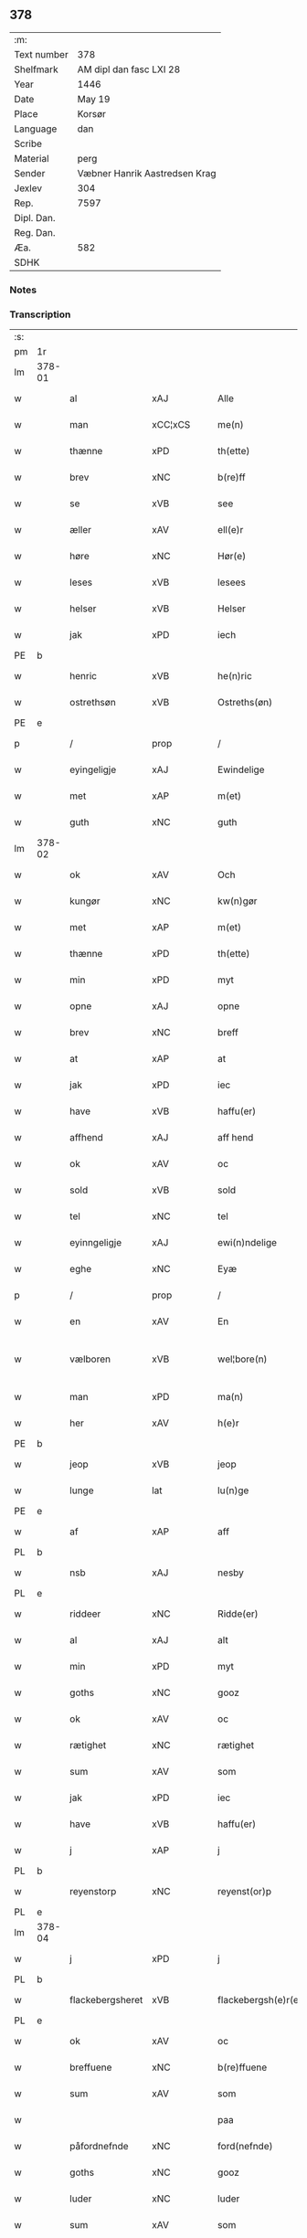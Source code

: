 ** 378
| :m:         |                               |
| Text number | 378                           |
| Shelfmark   | AM dipl dan fasc LXI 28       |
| Year        | 1446                          |
| Date        | May 19                        |
| Place       | Korsør                        |
| Language    | dan                           |
| Scribe      |                               |
| Material    | perg                          |
| Sender      | Væbner Hanrik Aastredsen Krag |
| Jexlev      | 304                           |
| Rep.        | 7597                          |
| Dipl. Dan.  |                               |
| Reg. Dan.   |                               |
| Æa.         | 582                           |
| SDHK        |                               |

*** Notes


*** Transcription
| :s: |        |                  |                |   |   |                      |               |   |   |   |       |     |   |   |   |               |
| pm  | 1r     |                  |                |   |   |                      |               |   |   |   |       |     |   |   |   |               |
| lm  | 378-01 |                  |                |   |   |                      |               |   |   |   |       |     |   |   |   |               |
| w   |        | al               | xAJ            |   |   | Alle                 | Alle          |   |   |   |       | dan |   |   |   |        378-01 |
| w   |        | man              | xCC¦xCS        |   |   | me(n)                | me̅            |   |   |   |       | dan |   |   |   |        378-01 |
| w   |        | thænne           | xPD            |   |   | th(ette)             | thꝫͤ           |   |   |   |       | dan |   |   |   |        378-01 |
| w   |        | brev             | xNC            |   |   | b(re)ff              | bff          |   |   |   |       | dan |   |   |   |        378-01 |
| w   |        | se               | xVB            |   |   | see                  | ſee           |   |   |   |       | dan |   |   |   |        378-01 |
| w   |        | æller            | xAV            |   |   | ell(e)r              | ellꝝ          |   |   |   |       | dan |   |   |   |        378-01 |
| w   |        | høre             | xNC            |   |   | Hør(e)               | Hør          |   |   |   |       | dan |   |   |   |        378-01 |
| w   |        | leses            | xVB            |   |   | lesees               | leſee        |   |   |   |       | dan |   |   |   |        378-01 |
| w   |        | helser           | xVB            |   |   | Helser               | Helſer        |   |   |   |       | dan |   |   |   |        378-01 |
| w   |        | jak              | xPD            |   |   | iech                 | ıech          |   |   |   |       | dan |   |   |   |        378-01 |
| PE  | b      |                  |                |   |   |                      |               |   |   |   |       |     |   |   |   |               |
| w   |        | henric           | xVB            |   |   | he(n)ric             | he̅rıc         |   |   |   |       | dan |   |   |   |        378-01 |
| w   |        | ostrethsøn       | xVB            |   |   | Ostreths(øn)         | Oſtreth      |   |   |   |       | dan |   |   |   |        378-01 |
| PE  | e      |                  |                |   |   |                      |               |   |   |   |       |     |   |   |   |               |
| p   |        | /                | prop           |   |   | /                    | /             |   |   |   |       | dan |   |   |   |        378-01 |
| w   |        | eyingeligje      | xAJ            |   |   | Ewindelige           | Ewındelíge    |   |   |   |       | dan |   |   |   |        378-01 |
| w   |        | met              | xAP            |   |   | m(et)                | mꝫ            |   |   |   |       | dan |   |   |   |        378-01 |
| w   |        | guth             | xNC            |   |   | guth                 | guth          |   |   |   |       | dan |   |   |   |        378-01 |
| lm  | 378-02 |                  |                |   |   |                      |               |   |   |   |       |     |   |   |   |               |
| w   |        | ok               | xAV            |   |   | Och                  | Och           |   |   |   |       | dan |   |   |   |        378-02 |
| w   |        | kungør           | xNC            |   |   | kw(n)gør             | kw̅gøꝛ         |   |   |   |       | dan |   |   |   |        378-02 |
| w   |        | met              | xAP            |   |   | m(et)                | mꝫ            |   |   |   |       | dan |   |   |   |        378-02 |
| w   |        | thænne           | xPD            |   |   | th(ette)             | thꝫͤ           |   |   |   |       | dan |   |   |   |        378-02 |
| w   |        | min              | xPD            |   |   | myt                  | myt           |   |   |   |       | dan |   |   |   |        378-02 |
| w   |        | opne             | xAJ            |   |   | opne                 | opne          |   |   |   |       | dan |   |   |   |        378-02 |
| w   |        | brev             | xNC            |   |   | breff                | breff         |   |   |   |       | dan |   |   |   |        378-02 |
| w   |        | at               | xAP            |   |   | at                   | at            |   |   |   |       | dan |   |   |   |        378-02 |
| w   |        | jak              | xPD            |   |   | iec                  | ıec           |   |   |   |       | dan |   |   |   |        378-02 |
| w   |        | have             | xVB            |   |   | haffu(er)            | haffu        |   |   |   |       | dan |   |   |   |        378-02 |
| w   |        | affhend          | xAJ            |   |   | aff hend             | aff hend      |   |   |   |       | dan |   |   |   |        378-02 |
| w   |        | ok               | xAV            |   |   | oc                   | oc            |   |   |   |       | dan |   |   |   |        378-02 |
| w   |        | sold             | xVB            |   |   | sold                 | ſold          |   |   |   |       | dan |   |   |   |        378-02 |
| w   |        | tel              | xNC            |   |   | tel                  | tel           |   |   |   |       | dan |   |   |   |        378-02 |
| w   |        | eyinngeligje     | xAJ            |   |   | ewi(n)ndelige        | ewı̅ndelige    |   |   |   |       | dan |   |   |   |        378-02 |
| w   |        | eghe             | xNC            |   |   | Eyæ                  | Eyæ           |   |   |   |       | dan |   |   |   |        378-02 |
| p   |        | /                | prop           |   |   | /                    | /             |   |   |   |       | dan |   |   |   |        378-02 |
| w   |        | en               | xAV            |   |   | En                   | En            |   |   |   |       | dan |   |   |   |        378-02 |
| w   |        | vælboren         | xVB            |   |   | wel¦bore(n)          | wel¦bore̅      |   |   |   |       | dan |   |   |   | 378-02—378-03 |
| w   |        | man              | xPD            |   |   | ma(n)                | ma̅            |   |   |   |       | dan |   |   |   |        378-03 |
| w   |        | her              | xAV            |   |   | h(e)r                | hꝝ            |   |   |   |       | dan |   |   |   |        378-03 |
| PE  | b      |                  |                |   |   |                      |               |   |   |   |       |     |   |   |   |               |
| w   |        | jeop             | xVB            |   |   | jeop                 | ȷeop          |   |   |   |       | dan |   |   |   |        378-03 |
| w   |        | lunge            | lat            |   |   | lu(n)ge              | lu̅ge          |   |   |   |       | dan |   |   |   |        378-03 |
| PE  | e      |                  |                |   |   |                      |               |   |   |   |       |     |   |   |   |               |
| w   |        | af               | xAP            |   |   | aff                  | aff           |   |   |   |       | dan |   |   |   |        378-03 |
| PL  | b      |                  |                |   |   |                      |               |   |   |   |       |     |   |   |   |               |
| w   |        | nsb              | xAJ            |   |   | nesby                | neſby         |   |   |   |       | dan |   |   |   |        378-03 |
| PL  | e      |                  |                |   |   |                      |               |   |   |   |       |     |   |   |   |               |
| w   |        | riddeer          | xNC            |   |   | Ridde(er)            | Ridde        |   |   |   |       | dan |   |   |   |        378-03 |
| w   |        | al               | xAJ            |   |   | alt                  | alt           |   |   |   |       | dan |   |   |   |        378-03 |
| w   |        | min              | xPD            |   |   | myt                  | myt           |   |   |   |       | dan |   |   |   |        378-03 |
| w   |        | goths            | xNC            |   |   | gooz                 | gooz          |   |   |   |       | dan |   |   |   |        378-03 |
| w   |        | ok               | xAV            |   |   | oc                   | oc            |   |   |   |       | dan |   |   |   |        378-03 |
| w   |        | rætighet         | xNC            |   |   | rætighet             | rætighet      |   |   |   |       | dan |   |   |   |        378-03 |
| w   |        | sum              | xAV            |   |   | som                  | ſom           |   |   |   |       | dan |   |   |   |        378-03 |
| w   |        | jak              | xPD            |   |   | iec                  | ıec           |   |   |   |       | dan |   |   |   |        378-03 |
| w   |        | have             | xVB            |   |   | haffu(er)            | haffu        |   |   |   |       | dan |   |   |   |        378-03 |
| w   |        | j                | xAP            |   |   | j                    | j             |   |   |   |       | dan |   |   |   |        378-03 |
| PL  | b      |                  |                |   |   |                      |               |   |   |   |       |     |   |   |   |               |
| w   |        | reyenstorp       | xNC            |   |   | reyenst(or)p         | reyenſtͦp      |   |   |   |       | dan |   |   |   |        378-03 |
| PL  | e      |                  |                |   |   |                      |               |   |   |   |       |     |   |   |   |               |
| lm  | 378-04 |                  |                |   |   |                      |               |   |   |   |       |     |   |   |   |               |
| w   |        | j                | xPD            |   |   | j                    | j             |   |   |   |       | dan |   |   |   |        378-04 |
| PL  | b      |                  |                |   |   |                      |               |   |   |   |       |     |   |   |   |               |
| w   |        | flackebergsheret | xVB            |   |   | flackebergsh(e)r(et) | flackebergſhꝝ |   |   |   |       | dan |   |   |   |        378-04 |
| PL  | e      |                  |                |   |   |                      |               |   |   |   |       |     |   |   |   |               |
| w   |        | ok               | xAV            |   |   | oc                   | oc            |   |   |   |       | dan |   |   |   |        378-04 |
| w   |        | breffuene        | xNC            |   |   | b(re)ffuene          | bffuene      |   |   |   |       | dan |   |   |   |        378-04 |
| w   |        | sum              | xAV            |   |   | som                  | ſo           |   |   |   |       | dan |   |   |   |        378-04 |
| w   |        |                  |                |   |   | paa                  | paa           |   |   |   |       | dan |   |   |   |        378-04 |
| w   |        | påfordnefnde     | xNC            |   |   | ford(nefnde)         | foꝛ          |   |   |   |  sup | dan |   |   |   |        378-04 |
| w   |        | goths            | xNC            |   |   | gooz                 | gooz          |   |   |   |       | dan |   |   |   |        378-04 |
| w   |        | luder            | xNC            |   |   | luder                | luder         |   |   |   |       | dan |   |   |   |        378-04 |
| w   |        | sum              | xAV            |   |   | som                  | ſom           |   |   |   |       | dan |   |   |   |        378-04 |
| w   |        | jak              | xPD            |   |   | iec                  | ıec           |   |   |   |       | dan |   |   |   |        378-04 |
| w   |        | epter            | xNC            |   |   | epter                | epter         |   |   |   |       | dan |   |   |   |        378-04 |
| p   |        | /                | xNC            |   |   | /                    | /             |   |   |   |       | dan |   |   |   |        378-04 |
| w   |        | min              | xPD            |   |   | mi(n)                | mi̅            |   |   |   |       | dan |   |   |   |        378-04 |
| w   |        | father           | xVB            |   |   | fath(e)r             | fathꝝ         |   |   |   |       | dan |   |   |   |        378-04 |
| w   |        | erffuethe        | xNC            |   |   | erffuethe            | erffuethe     |   |   |   |       | dan |   |   |   |        378-04 |
| lm  | 378-05 |                  |                |   |   |                      |               |   |   |   |       |     |   |   |   |               |
| w   |        | met              | xAP            |   |   | m(et)                | mꝫ            |   |   |   |       | dan |   |   |   |        378-05 |
| w   |        | al               | xAJ            |   |   | all                  | all           |   |   |   |       | dan |   |   |   |        378-05 |
| w   |        | thæn             | xAT            |   |   | th(e)n               | th̅           |   |   |   |       | dan |   |   |   |        378-05 |
| w   |        | jorth            | xNC            |   |   | jordh                | ȷoꝛdh         |   |   |   |       | dan |   |   |   |        378-05 |
| w   |        | sum              | xPD            |   |   | som                  | ſom           |   |   |   |       | dan |   |   |   |        378-05 |
| w   |        | min              | xPD            |   |   | mi(n)                | mi̅            |   |   |   |       | dan |   |   |   |        378-05 |
| w   |        | father           | xVB            |   |   | fath(e)r             | fathꝝ         |   |   |   |       | dan |   |   |   |        378-05 |
| w   |        | skiffte          | xAJ            |   |   | skiffte              | ſkiffte       |   |   |   |       | dan |   |   |   |        378-05 |
| w   |        | tel              | xVB            |   |   | tel                  | tel           |   |   |   |       | dan |   |   |   |        378-05 |
| w   |        | sigh             | xPD            |   |   | sigh                 | ſıgh          |   |   |   |       | dan |   |   |   |        378-05 |
| w   |        | af               | xAP            |   |   | aff                  | aff           |   |   |   |       | dan |   |   |   |        378-05 |
| w   |        | her              | xAV            |   |   | h(e)r                | hꝝ            |   |   |   |       | dan |   |   |   |        378-05 |
| PE  | b      |                  |                |   |   |                      |               |   |   |   |       |     |   |   |   |               |
| w   |        | anner            | xPD            |   |   | anders               | ander        |   |   |   |       | dan |   |   |   |        378-05 |
| w   |        | jeopsøn          | xNC            |   |   | jeops(øn)            | ȷeop         |   |   |   |       | dan |   |   |   |        378-05 |
| PE  | e      |                  |                |   |   |                      |               |   |   |   |       |     |   |   |   |               |
| p   |        | /                | xNC            |   |   | /                    | /             |   |   |   |       | dan |   |   |   |        378-05 |
| w   |        | sum              | xPD            |   |   | som                  | ſom           |   |   |   |       | dan |   |   |   |        378-05 |
| w   |        | ligje            | xVB            |   |   | ligg(er)             | ligg         |   |   |   |       | dan |   |   |   |        378-05 |
| w   |        | ok               | xAV            |   |   | oc                   | oc            |   |   |   |       | dan |   |   |   |        378-05 |
| w   |        | pa               | xAV            |   |   | pa                   | pa            |   |   |   |       | dan |   |   |   |        378-05 |
| PL  | b      |                  |                |   |   |                      |               |   |   |   |       |     |   |   |   |               |
| w   |        | reyenstorp       | xAJ            |   |   | re¦yenst(or)p        | re¦yenſtͦp     |   |   |   |       | dan |   |   |   | 378-05—378-06 |
| PL  | e      |                  |                |   |   |                      |               |   |   |   |       |     |   |   |   |               |
| w   |        | mark             | xNC            |   |   | m(a)rk               | mrᷓk           |   |   |   |       | dan |   |   |   |        378-06 |
| w   |        | ok               | xAV            |   |   | oc                   | oc            |   |   |   |       | dan |   |   |   |        378-06 |
| w   |        | breffuene        | lat            |   |   | b(re)ffuene          | bffuene      |   |   |   |       | dan |   |   |   |        378-06 |
| w   |        | met              | xAP            |   |   | m(et)                | mꝫ            |   |   |   |       | dan |   |   |   |        378-06 |
| p   |        | /                | xVB            |   |   | /                    | /             |   |   |   |       | dan |   |   |   |        378-06 |
| w   |        | met              | xAP            |   |   | m(et)                | mꝫ            |   |   |   |       | dan |   |   |   |        378-06 |
| w   |        | al               | xAJ            |   |   | alle                 | alle          |   |   |   |       | dan |   |   |   |        378-06 |
| w   |        | gothzens         | xNC            |   |   | gothzens             | gothzen      |   |   |   |       | dan |   |   |   |        378-06 |
| w   |        | telligelse       | xNC            |   |   | telligelse           | telligelſe    |   |   |   |       | dan |   |   |   |        378-06 |
| w   |        | sva              | xAV            |   |   | swo                  | ſwo           |   |   |   |       | dan |   |   |   |        378-06 |
| w   |        | sum              | xAV            |   |   | som                  | ſo           |   |   |   |       | dan |   |   |   |        378-06 |
| w   |        | ær               | xNC            |   |   | ær                   | ær            |   |   |   |       | dan |   |   |   |        378-06 |
| w   |        | ager             | xVB            |   |   | ager                 | ageꝛ          |   |   |   |       | dan |   |   |   |        378-06 |
| w   |        | ok               | xAV            |   |   | oc                   | oc            |   |   |   |       | dan |   |   |   |        378-06 |
| w   |        | æng              | prop           |   |   | æng                  | æng           |   |   |   |       | dan |   |   |   |        378-06 |
| w   |        | skogh            | xNC            |   |   | skow                 | ſkow          |   |   |   |       | dan |   |   |   |        378-06 |
| lm  | 378-07 |                  |                |   |   |                      |               |   |   |   |       |     |   |   |   |               |
| w   |        | mark             | xNC            |   |   | m(a)rk               | mrᷓk           |   |   |   |       | dan |   |   |   |        378-07 |
| p   |        | /                | prop           |   |   | /                    | /             |   |   |   |       | dan |   |   |   |        378-07 |
| w   |        | vat              | xAJ            |   |   | wat                  | wat           |   |   |   |       | dan |   |   |   |        378-07 |
| p   |        | /                | prop           |   |   | /                    | /             |   |   |   |       | dan |   |   |   |        378-07 |
| w   |        | ok               | xAV            |   |   | oc                   | oc            |   |   |   |       | dan |   |   |   |        378-07 |
| w   |        | thyrt            | xAJ            |   |   | thyrt                | thẏꝛt         |   |   |   |       | dan |   |   |   |        378-07 |
| p   |        | /                | xNC            |   |   | /                    | /             |   |   |   |       | dan |   |   |   |        378-07 |
| w   |        | met              | xAP            |   |   | m(et)                | mꝫ            |   |   |   |       | dan |   |   |   |        378-07 |
| w   |        | al               | xAJ            |   |   | alle                 | alle          |   |   |   |       | dan |   |   |   |        378-07 |
| w   |        | stykke           | xNC            |   |   | stycke               | ſtycke        |   |   |   |       | dan |   |   |   |        378-07 |
| w   |        | sum              | xAV            |   |   | som                  | ſo           |   |   |   |       | dan |   |   |   |        378-07 |
| w   |        | neffnes          | xVB            |   |   | neffnes              | neffne       |   |   |   |       | dan |   |   |   |        378-07 |
| w   |        | kunne            | xVB            |   |   | kan                  | ka           |   |   |   |       | dan |   |   |   |        378-07 |
| p   |        | /                | xNC            |   |   | /                    | /             |   |   |   |       | dan |   |   |   |        378-07 |
| w   |        | ænge             | xPD            |   |   | enkte                | enkte         |   |   |   |       | dan |   |   |   |        378-07 |
| w   |        | vndertaghet      | xVB            |   |   | vnd(er)tagh(et)      | vndtaghꝫ     |   |   |   |       | dan |   |   |   |        378-07 |
| p   |        | /                | xNC            |   |   | /                    | /             |   |   |   |       | dan |   |   |   |        378-07 |
| w   |        | ok               | xAV            |   |   | Och                  | Och           |   |   |   |       | dan |   |   |   |        378-07 |
| w   |        | kænne            | xVB            |   |   | ke(n)nes             | ke̅ne         |   |   |   |       | dan |   |   |   |        378-07 |
| w   |        | jak              | xPD            |   |   | iec                  | ıec           |   |   |   |       | dan |   |   |   |        378-07 |
| lm  | 378-08 |                  |                |   |   |                      |               |   |   |   |       |     |   |   |   |               |
| w   |        | mik              | xNC            |   |   | mig                  | mıg           |   |   |   |       | dan |   |   |   |        378-08 |
| w   |        | ful              | xAJ            |   |   | fwlt                 | fwlt          |   |   |   |       | dan |   |   |   |        378-08 |
| w   |        | værth            | xNC            |   |   | wærth                | wæꝛth         |   |   |   |       | dan |   |   |   |        378-08 |
| w   |        | at               | xAP            |   |   | at                   | at            |   |   |   |       | dan |   |   |   |        378-08 |
| w   |        | have             | xVB            |   |   | haffue               | haffue        |   |   |   |       | dan |   |   |   |        378-08 |
| w   |        | oppe             | xAJ            |   |   | oppe                 | oe           |   |   |   |       | dan |   |   |   |        378-08 |
| w   |        | boreth           | xNC            |   |   | boreth               | boreth        |   |   |   |       | dan |   |   |   |        378-08 |
| w   |        | af               | xAP            |   |   | aff                  | aff           |   |   |   |       | dan |   |   |   |        378-08 |
| w   |        | fornefnde        | xNC            |   |   | for(nefnde)          | foꝛͩͤ           |   |   |   |       | dan |   |   |   |        378-08 |
| w   |        | her              | xAV            |   |   | h(e)r                | hꝝ            |   |   |   |       | dan |   |   |   |        378-08 |
| w   |        | jeop             | xNC            |   |   | jeop                 | ȷeop          |   |   |   |       | dan |   |   |   |        378-08 |
| w   |        | lunge            | lat            |   |   | lu(n)ge              | lu̅ge          |   |   |   |       | dan |   |   |   |        378-08 |
| w   |        | for              | xAP            |   |   | for                  | foꝛ           |   |   |   |       | dan |   |   |   |        378-08 |
| w   |        | thæn             | xAT            |   |   | th(et)               | thꝫ           |   |   |   |       | dan |   |   |   |        378-08 |
| w   |        | goths            | xNC            |   |   | gooz                 | gooz          |   |   |   |       | dan |   |   |   |        378-08 |
| p   |        | /                | prop           |   |   | /                    | /             |   |   |   |       | dan |   |   |   |        378-08 |
| w   |        | ok               | xAV            |   |   | Och                  | Och           |   |   |   |       | dan |   |   |   |        378-08 |
| w   |        | telbinder        | xVB            |   |   | telbind(er)          | telbind      |   |   |   |       | dan |   |   |   |        378-08 |
| lm  | 378-09 |                  |                |   |   |                      |               |   |   |   |       |     |   |   |   |               |
| w   |        | jak              | xPD            |   |   | jec                  | ȷec           |   |   |   |       | dan |   |   |   |        378-09 |
| w   |        | myg              | xAJ            |   |   | myg                  | myg           |   |   |   |       | dan |   |   |   |        378-09 |
| w   |        | ok               | xAV            |   |   | oc                   | oc            |   |   |   |       | dan |   |   |   |        378-09 |
| w   |        | min              | lat            |   |   | mi(n)e               | mi̅e           |   |   |   |       | dan |   |   |   |        378-09 |
| w   |        | arvinge          | lat            |   |   | arwi(n)ge            | aꝛwi̅ge        |   |   |   |       | dan |   |   |   |        378-09 |
| w   |        | at               | xAP            |   |   | at                   | at            |   |   |   |       | dan |   |   |   |        378-09 |
| w   |        | fri              | xAJ            |   |   | frii                 | fríí          |   |   |   |       | dan |   |   |   |        378-09 |
| w   |        | ok               | xAV            |   |   | oc                   | oc            |   |   |   |       | dan |   |   |   |        378-09 |
| w   |        | hiemle           | xNC            |   |   | hiemle               | hıemle        |   |   |   |       | dan |   |   |   |        378-09 |
| w   |        | fornefnde        | xVB            |   |   | for(nefnde)          | foꝛͩͤ           |   |   |   |       | dan |   |   |   |        378-09 |
| w   |        | her              | xAV            |   |   | h(e)r                | hꝝ            |   |   |   |       | dan |   |   |   |        378-09 |
| w   |        | jeop             | xAJ            |   |   | jeop                 | ȷeop          |   |   |   |       | dan |   |   |   |        378-09 |
| w   |        | lunge            | xNC            |   |   | lu(n)ge              | lu̅ge          |   |   |   |       | dan |   |   |   |        378-09 |
| w   |        | ok               | xAV            |   |   | oc                   | oc            |   |   |   |       | dan |   |   |   |        378-09 |
| w   |        | han              | xPD            |   |   | hans                 | han          |   |   |   |       | dan |   |   |   |        378-09 |
| w   |        | arvinge          | xNC            |   |   | Arwi(n)ge            | Aꝛwi̅ge        |   |   |   |       | dan |   |   |   |        378-09 |
| w   |        | thæn             | xAT            |   |   | the                  | the           |   |   |   |       | dan |   |   |   |        378-09 |
| w   |        | fornefnde        | xVB            |   |   | for(nefnde)          | foꝛͩͤ           |   |   |   |       | dan |   |   |   |        378-09 |
| lm  | 378-10 |                  |                |   |   |                      |               |   |   |   |       |     |   |   |   |               |
| w   |        | goths            | xNC            |   |   | gooz                 | gooz          |   |   |   |       | dan |   |   |   |        378-10 |
| w   |        | for              | xAP            |   |   | for                  | foꝛ           |   |   |   |       | dan |   |   |   |        378-10 |
| w   |        | hvær             | xPD            |   |   | hw(er)               | hw           |   |   |   |       | dan |   |   |   |        378-10 |
| w   |        | man              | xNC            |   |   | manz                 | manz          |   |   |   |       | dan |   |   |   |        378-10 |
| w   |        | teltale          | xVB            |   |   | tel tale             | tel tale      |   |   |   |       | dan |   |   |   |        378-10 |
| w   |        | met              | xAP            |   |   | m(et)                | mꝫ            |   |   |   |       | dan |   |   |   |        378-10 |
| w   |        | al               | xAJ            |   |   | alle                 | alle          |   |   |   |       | dan |   |   |   |        378-10 |
| w   |        | thæn             | xAT            |   |   | ther(is)             | therꝭ         |   |   |   |       | dan |   |   |   |        378-10 |
| w   |        | telligelse       | xNC            |   |   | telligelse           | telligelſe    |   |   |   |       | dan |   |   |   |        378-10 |
| w   |        | sum              | xPD            |   |   | som                  | ſo           |   |   |   |       | dan |   |   |   |        378-10 |
| w   |        | fore             | xVB            |   |   | for(er)              | for          |   |   |   |       | dan |   |   |   |        378-10 |
| w   |        | screffuet        | xVB            |   |   | sc(re)ffu(et)        | ſcffuꝫ       |   |   |   |       | dan |   |   |   |        378-10 |
| w   |        | står             | xNC            |   |   | staar                | ſtaar         |   |   |   |       | dan |   |   |   |        378-10 |
| w   |        | tel              | xNC            |   |   | Tell                 | Tell          |   |   |   |       | dan |   |   |   |        378-10 |
| w   |        | mere             | xAJ            |   |   | mer(e)               | mer          |   |   |   |       | dan |   |   |   |        378-10 |
| w   |        | visse            | xNC            |   |   | wisse                | wiſſe         |   |   |   |       | dan |   |   |   |        378-10 |
| lm  | 378-11 |                  |                |   |   |                      |               |   |   |   |       |     |   |   |   |               |
| w   |        | ok               | xAV            |   |   | oc                   | oc            |   |   |   |       | dan |   |   |   |        378-11 |
| w   |        | stor             | xAJ            |   |   | stor(e)              | ſtor         |   |   |   |       | dan |   |   |   |        378-11 |
| w   |        | forvarring       | xNC            |   |   | forwarri(n)g         | foꝛwarri̅g     |   |   |   |       | dan |   |   |   |        378-11 |
| w   |        | have             | xVB            |   |   | haffu(er)            | haffu        |   |   |   |       | dan |   |   |   |        378-11 |
| w   |        | jak              | xPD            |   |   | jec                  | ȷec           |   |   |   |       | dan |   |   |   |        378-11 |
| w   |        | bethet           | xVB            |   |   | beth(et)             | bethꝫ         |   |   |   |       | dan |   |   |   |        378-11 |
| w   |        | gothe            | xAJ            |   |   | gothe                | gothe         |   |   |   |       | dan |   |   |   |        378-11 |
| w   |        | man              | xNC            |   |   | me(n)                | me̅            |   |   |   |       | dan |   |   |   |        378-11 |
| w   |        | ok               | xAV            |   |   | oc                   | oc            |   |   |   |       | dan |   |   |   |        378-11 |
| w   |        | vælborn          | xNC            |   |   | welborne             | welboꝛne      |   |   |   |       | dan |   |   |   |        378-11 |
| w   |        | sum              | xAV            |   |   | som                  | ſom           |   |   |   |       | dan |   |   |   |        378-11 |
| w   |        | ær               | prop           |   |   | ær                   | ær            |   |   |   |       | dan |   |   |   |        378-11 |
| PE  | b      |                  |                |   |   |                      |               |   |   |   |       |     |   |   |   |               |
| w   |        | anner            | xAP            |   |   | and(er)ss            | andſſ        |   |   |   |       | dan |   |   |   |        378-11 |
| w   |        | jensøn           | xNC            |   |   | jens(øn)             | ȷen          |   |   |   |       | dan |   |   |   |        378-11 |
| PE  | e      |                  |                |   |   |                      |               |   |   |   |       |     |   |   |   |               |
| w   |        | af               | xAP            |   |   | aff                  | aff           |   |   |   |       | dan |   |   |   |        378-11 |
| PL  | b      |                  |                |   |   |                      |               |   |   |   |       |     |   |   |   |               |
| w   |        | borb             | lat            |   |   | boreby               | boreby        |   |   |   |       | dan |   |   |   |        378-11 |
| PL  | e      |                  |                |   |   |                      |               |   |   |   |       |     |   |   |   |               |
| lm  | 378-12 |                  |                |   |   |                      |               |   |   |   |       |     |   |   |   |               |
| PE  | b      |                  |                |   |   |                      |               |   |   |   |       |     |   |   |   |               |
| w   |        | jeppe            | prop           |   |   | jep                  | ȷep           |   |   |   |       | dan |   |   |   |        378-12 |
| w   |        | lunge            | lat            |   |   | lu(n)ge              | lu̅ge          |   |   |   |       | dan |   |   |   |        378-12 |
| PE  | e      |                  |                |   |   |                      |               |   |   |   |       |     |   |   |   |               |
| w   |        | af               | xAP            |   |   | aff                  | aff           |   |   |   |       | dan |   |   |   |        378-12 |
| PL  | b      |                  |                |   |   |                      |               |   |   |   |       |     |   |   |   |               |
| w   |        | suansbærg        | lat            |   |   | swansberg            | ſwanſberg     |   |   |   |       | dan |   |   |   |        378-12 |
| PL  | e      |                  |                |   |   |                      |               |   |   |   |       |     |   |   |   |               |
| p   |        | /                | lat            |   |   | /                    | /             |   |   |   |       | dan |   |   |   |        378-12 |
| PE  | b      |                  |                |   |   |                      |               |   |   |   |       |     |   |   |   |               |
| w   |        | anner            | lat            |   |   | and(er)ss            | andſſ        |   |   |   |       | dan |   |   |   |        378-12 |
| w   |        | lunge            | lat            |   |   | lu(n)ge              | lu̅ge          |   |   |   |       | dan |   |   |   |        378-12 |
| PE  | e      |                  |                |   |   |                      |               |   |   |   |       |     |   |   |   |               |
| p   |        | /                | lat            |   |   | /                    | /             |   |   |   |       | dan |   |   |   |        378-12 |
| PE  | b      |                  |                |   |   |                      |               |   |   |   |       |     |   |   |   |               |
| w   |        | eric             | lat            |   |   | Eric                 | Erıc          |   |   |   |       | dan |   |   |   |        378-12 |
| w   |        | jensøn           | xVB            |   |   | jens(øn)             | ȷen          |   |   |   |       | dan |   |   |   |        378-12 |
| PE  | e      |                  |                |   |   |                      |               |   |   |   |       |     |   |   |   |               |
| w   |        | ok               | xAV            |   |   | oc                   | oc            |   |   |   |       | dan |   |   |   |        378-12 |
| PE  | b      |                  |                |   |   |                      |               |   |   |   |       |     |   |   |   |               |
| w   |        | pæther           | xVB            |   |   | pæth(e)r             | pæthꝝ         |   |   |   |       | dan |   |   |   |        378-12 |
| w   |        | galen            | xAJ            |   |   | gale(n)              | gale̅          |   |   |   |       | dan |   |   |   |        378-12 |
| PE  | e      |                  |                |   |   |                      |               |   |   |   |       |     |   |   |   |               |
| w   |        | henge            | xVB            |   |   | henge                | henge         |   |   |   |       | dan |   |   |   |        378-12 |
| w   |        | thæn             | xAT            |   |   | ther(is)             | therꝭ         |   |   |   |       | dan |   |   |   |        378-12 |
| w   |        | jndzigle         | xPD            |   |   | Jndzigle             | Jndzigle      |   |   |   |       | dan |   |   |   |        378-12 |
| w   |        | for              | xAP            |   |   | for                  | foꝛ           |   |   |   |       | dan |   |   |   |        378-12 |
| lm  | 378-13 |                  |                |   |   |                      |               |   |   |   |       |     |   |   |   |               |
| w   |        | thænne           | xPD            |   |   | the(tte)             | the          |   |   |   |       | dan |   |   |   |        378-13 |
| w   |        | brev             | xNC            |   |   | breff                | breff         |   |   |   |       | dan |   |   |   |        378-13 |
| w   |        | met              | xAP            |   |   | m(et)                | mꝫ            |   |   |   |       | dan |   |   |   |        378-13 |
| w   |        | min              | xPD            |   |   | mit                  | mit           |   |   |   |       | dan |   |   |   |        378-13 |
| w   |        | jntzigle         | xAV            |   |   | Jndziglæ             | Jndziglæ      |   |   |   |       | dan |   |   |   |        378-13 |
| w   |        | datum            | xAV            |   |   | Datu(m)              | Datu̅          |   |   |   |       | lat |   |   |   |        378-13 |
| PL  | b      |                  |                |   |   |                      |               |   |   |   |       |     |   |   |   |               |
| w   |        | korsør           | lat            |   |   | korsør               | koꝛſøꝛ        |   |   |   |       | dan |   |   |   |        378-13 |
| PL  | e      |                  |                |   |   |                      |               |   |   |   |       |     |   |   |   |               |
| w   |        | anno             | lat            |   |   | An(n)o               | An̅o           |   |   |   |       | lat |   |   |   |        378-13 |
| w   |        | domin            | lat            |   |   | d(omi)nj             | dn̅ȷ           |   |   |   |       | lat |   |   |   |        378-13 |
| n   |        | mcd              | lat            |   |   | mcd                  | cd           |   |   |   |       | lat |   |   |   |        378-13 |
| n   |        | xl               | rom            |   |   | xl                   | xl            |   |   |   |       | lat |   |   |   |        378-13 |
| w   |        | sexto            | lat            |   |   | sex(to)              | ſexͦ           |   |   |   |       | lat |   |   |   |        378-13 |
| w   |        | feria            | lat            |   |   | fe(ria)              | feᷓ            |   |   |   |       | lat |   |   |   |        378-13 |
| w   |        | quinta           | lat            |   |   | qui(n)ta             | quı̅ta         |   |   |   |       | lat |   |   |   |        378-13 |
| w   |        | post             | lat            |   |   | p(ost)               | pꝰ            |   |   |   |       | lat |   |   |   |        378-13 |
| w   |        | dominica         | lat            |   |   | d(o)m(ini)ca(m)      | dm̅caꝫ         |   |   |   |       | lat |   |   |   |        378-13 |
| w   |        | qua              | lat            |   |   | qua                  | qua           |   |   |   |       | lat |   |   |   |        378-13 |
| w   |        | cantatur         | lat            |   |   | ca(n)ta(tur)         | ca̅taᷣ          |   |   |   |       | lat |   |   |   |        378-13 |
| lm  | 378-14 |                  |                |   |   |                      |               |   |   |   |       |     |   |   |   |               |
| w   |        | cantat           | lat            |   |   | Ca(n)tate            | Ca̅tate        |   |   |   |       | lat |   |   |   |        378-14 |
| :e: |        |                  |                |   |   |                      |               |   |   |   |       |     |   |   |   |               |


